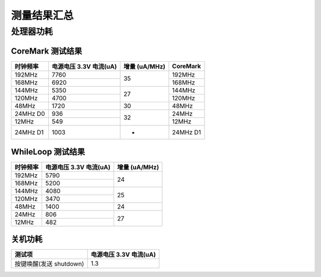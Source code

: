 测量结果汇总
==============

处理器功耗
----------

CoreMark 测试结果
^^^^^^^^^^^^^^^^^

+------------+----------------------------------------+----------+----------+
| 时钟频率   | 电源电压 3.3V 电流(uA)                 | 增量     | CoreMark |
|            |                                        | (uA/MHz) |          |
+============+========================================+==========+==========+
| 192MHz     | 7760                                   | 35       | 192MHz   |
+------------+----------------------------------------+          +----------+
| 168MHz     | 6920                                   |          | 168MHz   |
+------------+----------------------------------------+----------+----------+
| 144MHz     | 5350                                   | 27       | 144MHz   |
+------------+----------------------------------------+          +----------+
| 120MHz     | 4700                                   |          | 120MHz   |
+------------+----------------------------------------+----------+----------+
| 48MHz      | 1720                                   | 30       | 48MHz    |
+------------+----------------------------------------+----------+----------+
| 24MHz D0   | 936                                    | 32       | 24MHz    |
+------------+----------------------------------------+          +----------+
| 12MHz      | 549                                    |          | 12MHz    |
+------------+----------------------------------------+----------+----------+
| 24MHz D1   | 1003                                   | -        | 24MHz D1 |
+------------+----------------------------------------+----------+----------+

WhileLoop 测试结果
^^^^^^^^^^^^^^^^^^

+------------+----------------------------------------+----------+
| 时钟频率   | 电源电压 3.3V 电流(uA)                 | 增量     |
|            |                                        | (uA/MHz) |
+============+========================================+==========+
| 192MHz     | 5790                                   | 24       |
+------------+----------------------------------------+          +
| 168MHz     | 5200                                   |          |
+------------+----------------------------------------+----------+
| 144MHz     | 4080                                   | 25       |
+------------+----------------------------------------+          +
| 120MHz     | 3470                                   |          |
+------------+----------------------------------------+----------+
| 48MHz      | 1400                                   | 24       |
+------------+----------------------------------------+----------+
| 24MHz      | 806                                    | 27       |
+------------+----------------------------------------+          +
| 12MHz      | 482                                    |          |
+------------+----------------------------------------+----------+

关机功耗
^^^^^^^^

========================= ========================
测试项                    电源电压 3.3V 电流(uA)
========================= ========================
按键唤醒(发送 shutdown)   1.3
========================= ========================

